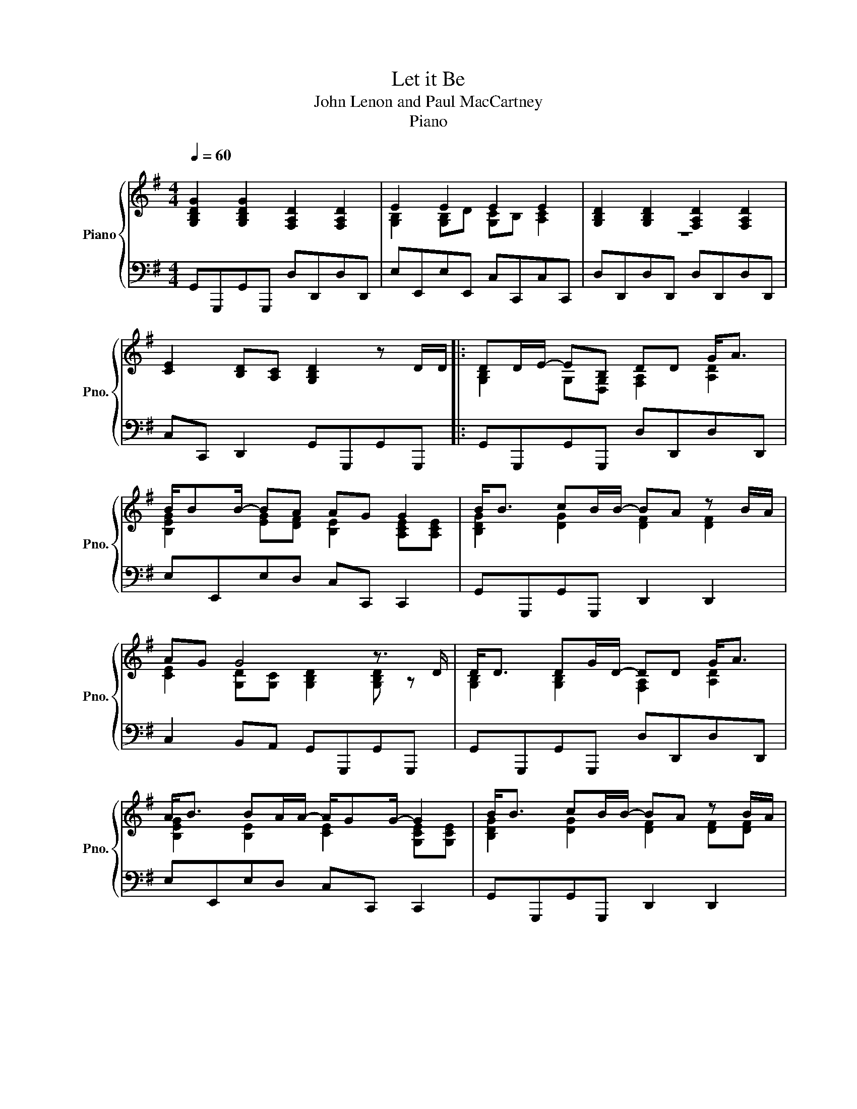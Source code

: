 X:1
T:Let it Be
T:John Lenon and Paul MacCartney
T:Piano
%%score { ( 1 2 ) | 3 }
L:1/8
Q:1/4=60
M:4/4
I:linebreak $
K:Gmaj
V:1 treble nm="Piano" snm="Pno."
%%MIDI program 0
V:2 treble
%%MIDI program 0
L:1/4
V:3 bass
%%MIDI program 0
V:1
"^   " [G,B,DG]2 [G,B,DG]2 [F,A,D]2 [F,A,D]2 | E2 E2 E2 E2 | [G,B,D]2 [G,B,D]2 [F,A,D]2 [F,A,D]2 |$ %3
 [CE]2 [B,D][A,C] [G,B,D]2 z D/D/ |: DD/E/- EB, DD G<A |$ B/BB/- BA AG G2 | B<B cB/B/- BA z B/A/ |$ %7
 AG G4 z3/2 D/ | D<D DG/D/- DD G<A |$ A<B BA/A/- A/GG/- G2 | B<B cB/B/- BA z B/A/ |1$ %11
 A<G- G4 B/AG/- | G2 B/de/- ed d/dB/- | B/A/G E/DB/- B G3 |$ B/Bc/- cB/B/- BA z/ B/A/A/- | %15
 AG- G4 z B,/D/ :|2 A<G- G4 B/AG/- ||$ G2 B/de/- ed d/dB/- | B/A/G E/DB/- B G3 | %19
 B/Bc/- cB/B/- BA z/ B/A/A/- |$ AG- G4 B/AG/ | G2 B/de/- ed d/dB/- | B/A/G E/DB/- B G3 |$ %23
 B/Bc/- cB/B/- BA z/ B/A/A/- | AG- G4 !fermata![D,G,B,]2 |] %25
V:2
 x4 | [G,B,] [G,B,]/D/ [G,C]/B,/ [A,C] | z4 |$ x4 |: [G,B,] G,/[D,G,]/ [F,A,] [A,D] |$ %5
 [B,EG] [EG]/[DF]/ [B,E] [A,CE]/[A,CE]/ | [B,DG] [DG] [DF] [DF] |$ %7
 [CE] [G,D]/[G,C]/ [G,B,D] [G,B,D]/ z/ | [G,B,] [G,B,] [F,A,] [A,D] |$ %9
 [B,EG] [B,E] [CE] [G,CE]/[G,CE]/ | [B,DG] [DG] [DF] [DF]/[DF]/ |1$ %11
 [CE] [G,D]/[G,C]/ [G,B,D] [B,D]/[A,D]/ | [B,E] [EG] [FA] [DFA] | [CE] [G,C]/ z/ [B,D] [B,D] |$ %14
 [DG] [DG] [DF] [DF] | [CE] [G,D]/[G,D]/ [G,B,] [D,G,B,]/ z/ :|2 %16
 [CE] [G,D]/[G,C]/ [G,B,D] [B,D]/[A,D]/ ||$ [B,E] [EG] [FA] [DFA] | [CE] [G,C]/ z/ [B,D] [B,D] | %19
 [DG] [DG] [DF] [DF] |$ [CE] [G,D]/[G,D]/ [G,B,] [D,G,B,]/ x/ | [B,E] [EG] [FA] [DFA] | %22
 [CE] [G,C]/ z/ [B,D] [B,D] |$ [DG] [DG] [DF] [DF] | [CE] [G,D]/[G,D]/ [G,B,] x |] %25
V:3
 G,,G,,,G,,G,,, D,D,,D,D,, | E,E,,E,E,, C,C,,C,C,, | D,D,,D,D,, D,D,,D,D,, |$ %3
 C,C,, D,,2 G,,G,,,G,,G,,, |: G,,G,,,G,,G,,, D,D,,D,D,, |$ E,E,,E,D, C,C,, C,,2 | %6
 G,,G,,,G,,G,,, D,,2 D,,2 |$ C,2 B,,A,, G,,G,,,G,,G,,, | G,,G,,,G,,G,,, D,D,,D,D,, |$ %9
 E,E,,E,D, C,C,, C,,2 | G,,G,,,G,,G,,, D,,2 D,,2 |1$ C,2 B,,A,, G,,G,,G,,F,, | %12
 E,,E,,E,,E,, D,,D,,D,,D,, | C,,C,,C,,C,, G,,G,,G,,G,, |$ G,,G,,G,,G,, D,,D,,D,,D,, | %15
 C,,C,B,,A,, G,,G,,G,,G,, :|2 C,2 B,,A,, G,,G,,G,,F,, ||$ E,,E,,E,,E,, D,,D,,D,,D,, | %18
 C,,C,,C,,C,, G,,G,,G,,G,, | G,,G,,G,,G,, D,,D,,D,,D,, |$ C,,C,B,,A,, G,,G,,G,, z | %21
 E,,E,,E,,E,, D,,D,,D,,D,, | C,,C,,C,,C,, G,,G,,G,,G,, |$ G,,G,,G,,G,, D,,D,,D,,D,, | %24
 C,,C,B,,A,, G,,G,, !fermata!G,,2 |] %25

